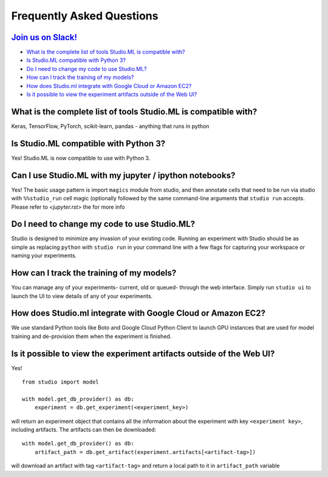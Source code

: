Frequently Asked Questions
==========================

`Join us on Slack! <https://studioml.now.sh/>`_
-----------------------------------------------

- `What is the complete list of tools Studio.ML is compatible with?`_

- `Is Studio.ML compatible with Python 3?`_

- `Do I need to change my code to use Studio.ML?`_

- `How can I track the training of my models?`_

- `How does Studio.ml integrate with Google Cloud or Amazon EC2?`_

- `Is it possible to view the experiment artifacts outside of the Web UI?`_


_`What is the complete list of tools Studio.ML is compatible with?`
------------------------------------------------------------------

Keras, TensorFlow, PyTorch, scikit-learn, pandas - anything that runs in python

_`Is Studio.ML compatible with Python 3?`
--------------------------------

Yes! Studio.ML is now compatible to use with Python 3. 

_`Can I use Studio.ML with my jupyter / ipython notebooks?`
-----------------------------------------------------------

Yes! The basic usage pattern is import ``magics`` module from studio, 
and then annotate cells that need to be run via studio with 
``%%studio_run`` cell magic (optionally followed by the same command-line arguments that 
``studio run`` accepts. Please refer to `<jupyter.rst>` the for more info


_`Do I need to change my code to use Studio.ML?`
---------------------------------------------

Studio is designed to minimize any invasion of your existing code. Running an experiment with Studio should be as simple as replacing ``python`` with ``studio run`` in your command line with a few flags for capturing your workspace or naming your experiments.

_`How can I track the training of my models?`
--------------------

You can manage any of your experiments- current, old or queued- through the web interface. Simply run ``studio ui`` to launch the UI to view details of any of your experiments.

_`How does Studio.ml integrate with Google Cloud or Amazon EC2?`
-----------------

We use standard Python tools like Boto and Google Cloud Python Client to launch GPU instances that are used for model training and de-provision them when the experiment is finished.

_`Is it possible to view the experiment artifacts outside of the Web UI?`
-------------------

Yes! 

::
       
    from studio import model

    with model.get_db_provider() as db:
        experiment = db.get_experiment(<experiment_key>)


will return an experiment object that contains all the information about the experiment with key ``<experiment key>``, including artifacts. 
The artifacts can then be downloaded: 

::

    with model.get_db_provider() as db:
        artifact_path = db.get_artifact(experiment.artifacts[<artifact-tag>])

will download an artifact with tag ``<artifact-tag>`` and return a local path to it in ``artifact_path`` variable

